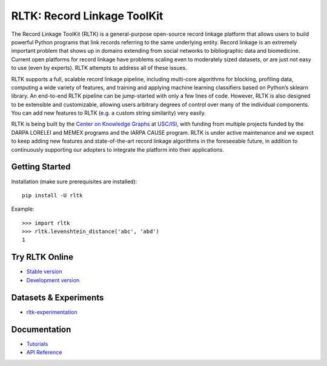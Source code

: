 RLTK: Record Linkage ToolKit
============================

.. begin-intro
.. image:: https://img.shields.io/badge/license-MIT-blue.svg
    :target: https://raw.githubusercontent.com/usc-isi-i2/rltk/master/LICENSE
    :alt: License

.. image:: https://github.com/usc-isi-i2/rltk/workflows/Tests/badge.svg?branch=master
    :target: https://github.com/usc-isi-i2/rltk/actions
    :alt: Github actions

.. image:: https://badge.fury.io/py/rltk.svg
    :target: https://badge.fury.io/py/rltk
    :alt: pypi

.. image:: https://readthedocs.org/projects/rltk/badge/?version=latest
    :target: http://rltk.readthedocs.io/en/latest
    :alt: Documents

The Record Linkage ToolKit (RLTK) is a general-purpose open-source record linkage platform that allows users to build powerful Python programs that link records referring to the same underlying entity. Record linkage is an extremely important problem that shows up in domains extending from social networks to bibliographic data and biomedicine. Current open platforms for record linkage have problems scaling even to moderately sized datasets, or are just not easy to use (even by experts). RLTK attempts to address all of these issues.

RLTK supports a full, scalable record linkage pipeline, including multi-core algorithms for blocking, profiling data, computing a wide variety of features, and training and applying machine learning classifiers based on Python’s sklearn library. An end-to-end RLTK pipeline can be jump-started with only a few lines of code. However, RLTK is also designed to be extensible and customizable, allowing users arbitrary degrees of control over many of the individual components. You can add new features to RLTK (e.g. a custom string similarity) very easily.

RLTK is being built by the `Center on Knowledge Graphs <http://usc-isi-i2.github.io/>`_ at `USC/ISI <https://isi.edu/>`_, with funding from multiple projects funded by the DARPA LORELEI and MEMEX programs and the IARPA CAUSE program.
RLTK is under active maintenance and we expect to keep adding new features and state-of-the-art record linkage algorithms in the foreseeable future, in addition to continuously supporting our adopters to integrate the platform into their applications.

Getting Started
---------------

Installation (make sure prerequisites are installed)::

   pip install -U rltk

Example::

   >>> import rltk
   >>> rltk.levenshtein_distance('abc', 'abd')
   1

Try RLTK Online
---------------

* `Stable version <https://mybinder.org/v2/gh/usc-isi-i2/rltk/master>`_
* `Development version <https://mybinder.org/v2/gh/usc-isi-i2/rltk/dev>`_

.. end-intro

Datasets & Experiments
----------------------
* `rltk-experimentation <https://github.com/usc-isi-i2/rltk-experimentation>`_

Documentation
-------------

* `Tutorials <http://rltk.readthedocs.io>`_
* `API Reference <http://rltk.readthedocs.io/en/latest/modules.html>`_
